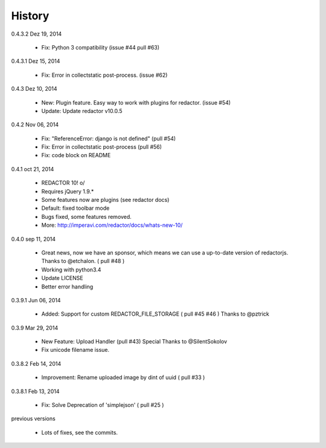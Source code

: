 History
=======

0.4.3.2 Dez 19, 2014

 * Fix: Python 3 compatibility (issue #44 pull #63)

0.4.3.1 Dez 15, 2014

 * Fix: Error in collectstatic post-process. (issue #62)

0.4.3 Dez 10, 2014

 * New: Plugin feature. Easy way to work with plugins for redactor. (issue #54)
 * Update: Update redactor v10.0.5

0.4.2 Nov 06, 2014

 * Fix: "ReferenceError: django is not defined" (pull #54)
 * Fix: Error in collectstatic post-process (pull #56)
 * Fix: code block on README

0.4.1 oct 21, 2014

 * REDACTOR 10! o/
 * Requires jQuery 1.9.*
 * Some features now are plugins (see redactor docs)
 * Default: fixed toolbar mode
 * Bugs fixed, some features removed.
 * More: http://imperavi.com/redactor/docs/whats-new-10/

0.4.0 sep 11, 2014

 * Great news, now we have an sponsor, which means we can use a up-to-date version of redactorjs. Thanks to @etchalon. ( pull #48 )
 * Working with python3.4
 * Update LICENSE
 * Better error handling

0.3.9.1 Jun 06, 2014

 * Added: Support for custom REDACTOR_FILE_STORAGE ( pull #45 #46 ) Thanks to @pztrick

0.3.9 Mar 29, 2014

 * New Feature: Upload Handler (pull #43) Special Thanks to @SilentSokolov
 * Fix unicode filename issue.

0.3.8.2 Feb 14, 2014

 * Improvement: Rename uploaded image by dint of uuid ( pull #33 )

0.3.8.1 Feb 13, 2014

 * Fix: Solve Deprecation of 'simplejson' ( pull #25 )

previous versions

 * Lots of fixes, see the commits.